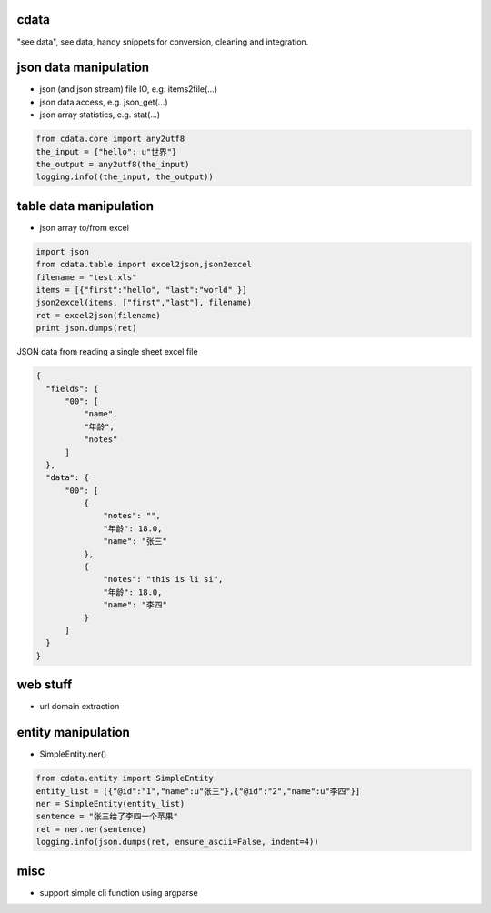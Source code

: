 cdata
-------------

"see data", see data, handy snippets for conversion, cleaning and integration.


json data manipulation
-------------

* json (and json stream) file IO, e.g.  items2file(...)
* json data access, e.g. json_get(...)
* json array statistics, e.g. stat(...)

.. code-block:: python

  from cdata.core import any2utf8
  the_input = {"hello": u"世界"}
  the_output = any2utf8(the_input)
  logging.info((the_input, the_output))


table data manipulation
-------------

* json array to/from excel

.. code-block:: python

  import json
  from cdata.table import excel2json,json2excel
  filename = "test.xls"
  items = [{"first":"hello", "last":"world" }]
  json2excel(items, ["first","last"], filename)
  ret = excel2json(filename)
  print json.dumps(ret)



JSON data from reading a single sheet excel file

.. code-block:: json

  {
    "fields": {
        "00": [
            "name",
            "年龄",
            "notes"
        ]
    },
    "data": {
        "00": [
            {
                "notes": "",
                "年龄": 18.0,
                "name": "张三"
            },
            {
                "notes": "this is li si",
                "年龄": 18.0,
                "name": "李四"
            }
        ]
    }
  }

web stuff
-------------

* url domain extraction

entity manipulation
-------------

* SimpleEntity.ner()

.. code-block:: python

  from cdata.entity import SimpleEntity
  entity_list = [{"@id":"1","name":u"张三"},{"@id":"2","name":u"李四"}]
  ner = SimpleEntity(entity_list)
  sentence = "张三给了李四一个苹果"
  ret = ner.ner(sentence)
  logging.info(json.dumps(ret, ensure_ascii=False, indent=4))


misc
-------------

* support simple cli function using argparse
